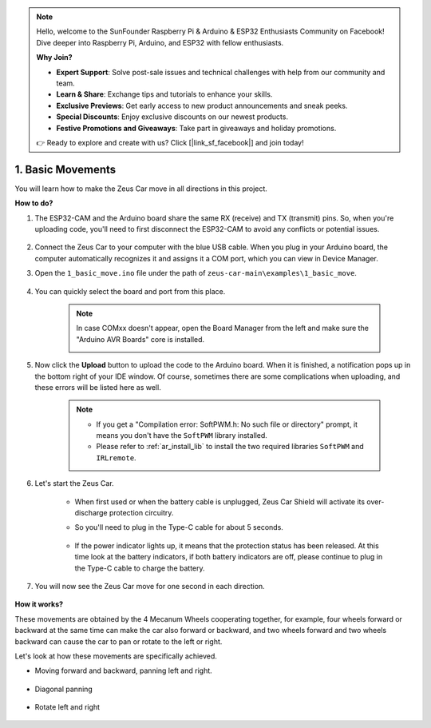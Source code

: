 .. note::

    Hello, welcome to the SunFounder Raspberry Pi & Arduino & ESP32 Enthusiasts Community on Facebook! Dive deeper into Raspberry Pi, Arduino, and ESP32 with fellow enthusiasts.

    **Why Join?**

    - **Expert Support**: Solve post-sale issues and technical challenges with help from our community and team.
    - **Learn & Share**: Exchange tips and tutorials to enhance your skills.
    - **Exclusive Previews**: Get early access to new product announcements and sneak peeks.
    - **Special Discounts**: Enjoy exclusive discounts on our newest products.
    - **Festive Promotions and Giveaways**: Take part in giveaways and holiday promotions.

    👉 Ready to explore and create with us? Click [|link_sf_facebook|] and join today!

1. Basic Movements
========================

You will learn how to make the Zeus Car move in all directions in this project. 

.. raw:: html

   <video loop autoplay muted style = "max-width:80%">
      <source src="../_static/video/basic_movement.mp4"  type="video/mp4">
      Your browser does not support the video tag.
   </video>

.. raw:: html
    
    <br/> <br/>  

**How to do?**

#. The ESP32-CAM and the Arduino board share the same RX (receive) and TX (transmit) pins. So, when you're uploading code, you'll need to first disconnect the ESP32-CAM to avoid any conflicts or potential issues.

    .. image:: img/unplug_cam.png
        :width: 400
        :align: center

   
#. Connect the Zeus Car to your computer with the blue USB cable. When you plug in your Arduino board, the computer automatically recognizes it and assigns it a COM port, which you can view in Device Manager.

#. Open the ``1_basic_move.ino`` file under the path of ``zeus-car-main\examples\1_basic_move``.

    .. raw:: html

        <iframe src=https://create.arduino.cc/editor/sunfounder01/cedd4eb2-3283-48ae-8851-c932eb2098ea/preview?embed style="height:510px;width:100%;margin:10px 0" frameborder=0></iframe>

#. You can quickly select the board and port from this place.

    .. image:: img/ar_board.png
    
    .. note::
        In case COMxx doesn't appear, open the Board Manager from the left and make sure the "Arduino AVR Boards" core is installed.

        .. image:: img/ar_other_board.png

#. Now click the **Upload** button to upload the code to the Arduino board. When it is finished, a notification pops up in the bottom right of your IDE window. Of course, sometimes there are some complications when uploading, and these errors will be listed here as well.

    .. note::
        * If you get a "Compilation error: SoftPWM.h: No such file or directory" prompt, it means you don't have the ``SoftPWM`` library installed.
        * Please refer to :ref:`ar_install_lib` to install the two required libraries ``SoftPWM`` and ``IRLremote``.

    .. image:: img/ar_upload.png

#. Let's start the Zeus Car.

    * When first used or when the battery cable is unplugged, Zeus Car Shield will activate its over-discharge protection circuitry.
    * So you'll need to plug in the Type-C cable for about 5 seconds.

            .. image:: img/zeus_charge.jpg

    * If the power indicator lights up, it means that the protection status has been released. At this time look at the battery indicators, if both battery indicators are off, please continue to plug in the Type-C cable to charge the battery.

        .. image:: img/zeus_power.jpg

#. You will now see the Zeus Car move for one second in each direction.

    .. image:: img/zeus_move.jpg
        :width: 600

**How it works?**

These movements are obtained by the 4 Mecanum Wheels cooperating together, for example, four wheels forward or backward at the same time can make the car also forward or backward, and two wheels forward and two wheels backward can cause the car to pan or rotate to the left or right.

Let's look at how these movements are specifically achieved.

* Moving forward and backward, panning left and right.

    .. image:: img/ar_fwlr.jpg
        :width: 600

* Diagonal panning

    .. image:: img/ar_fblr.jpg
        :width: 600

* Rotate left and right

    .. image:: img/ar_turn_lr.jpg
        :width: 600

